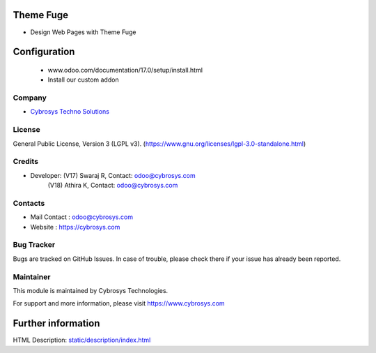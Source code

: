 .. image:: https://img.shields.io/badge/license-LGPL--3-green.svg
    :target: https://www.gnu.org/licenses/lgpl-3.0-standalone.html
    :alt: License: LGPL-3

Theme Fuge
==========
* Design Web Pages with Theme Fuge

Configuration
============
    - www.odoo.com/documentation/17.0/setup/install.html
    - Install our custom addon

Company
-------
* `Cybrosys Techno Solutions <https://cybrosys.com/>`__

License
-------
General Public License, Version 3 (LGPL v3).
(https://www.gnu.org/licenses/lgpl-3.0-standalone.html)

Credits
-------
* Developer: (V17) Swaraj R, Contact: odoo@cybrosys.com
             (V18) Athira K, Contact: odoo@cybrosys.com

Contacts
--------
* Mail Contact : odoo@cybrosys.com
* Website : https://cybrosys.com

Bug Tracker
-----------
Bugs are tracked on GitHub Issues. In case of trouble, please check there if your issue has already been reported.

Maintainer
--------
This module is maintained by Cybrosys Technologies.

For support and more information, please visit https://www.cybrosys.com

.. image:: https://cybrosys.com/images/logo.png
   :target: https://cybrosys.com"

Further information
===================
HTML Description: `<static/description/index.html>`__
